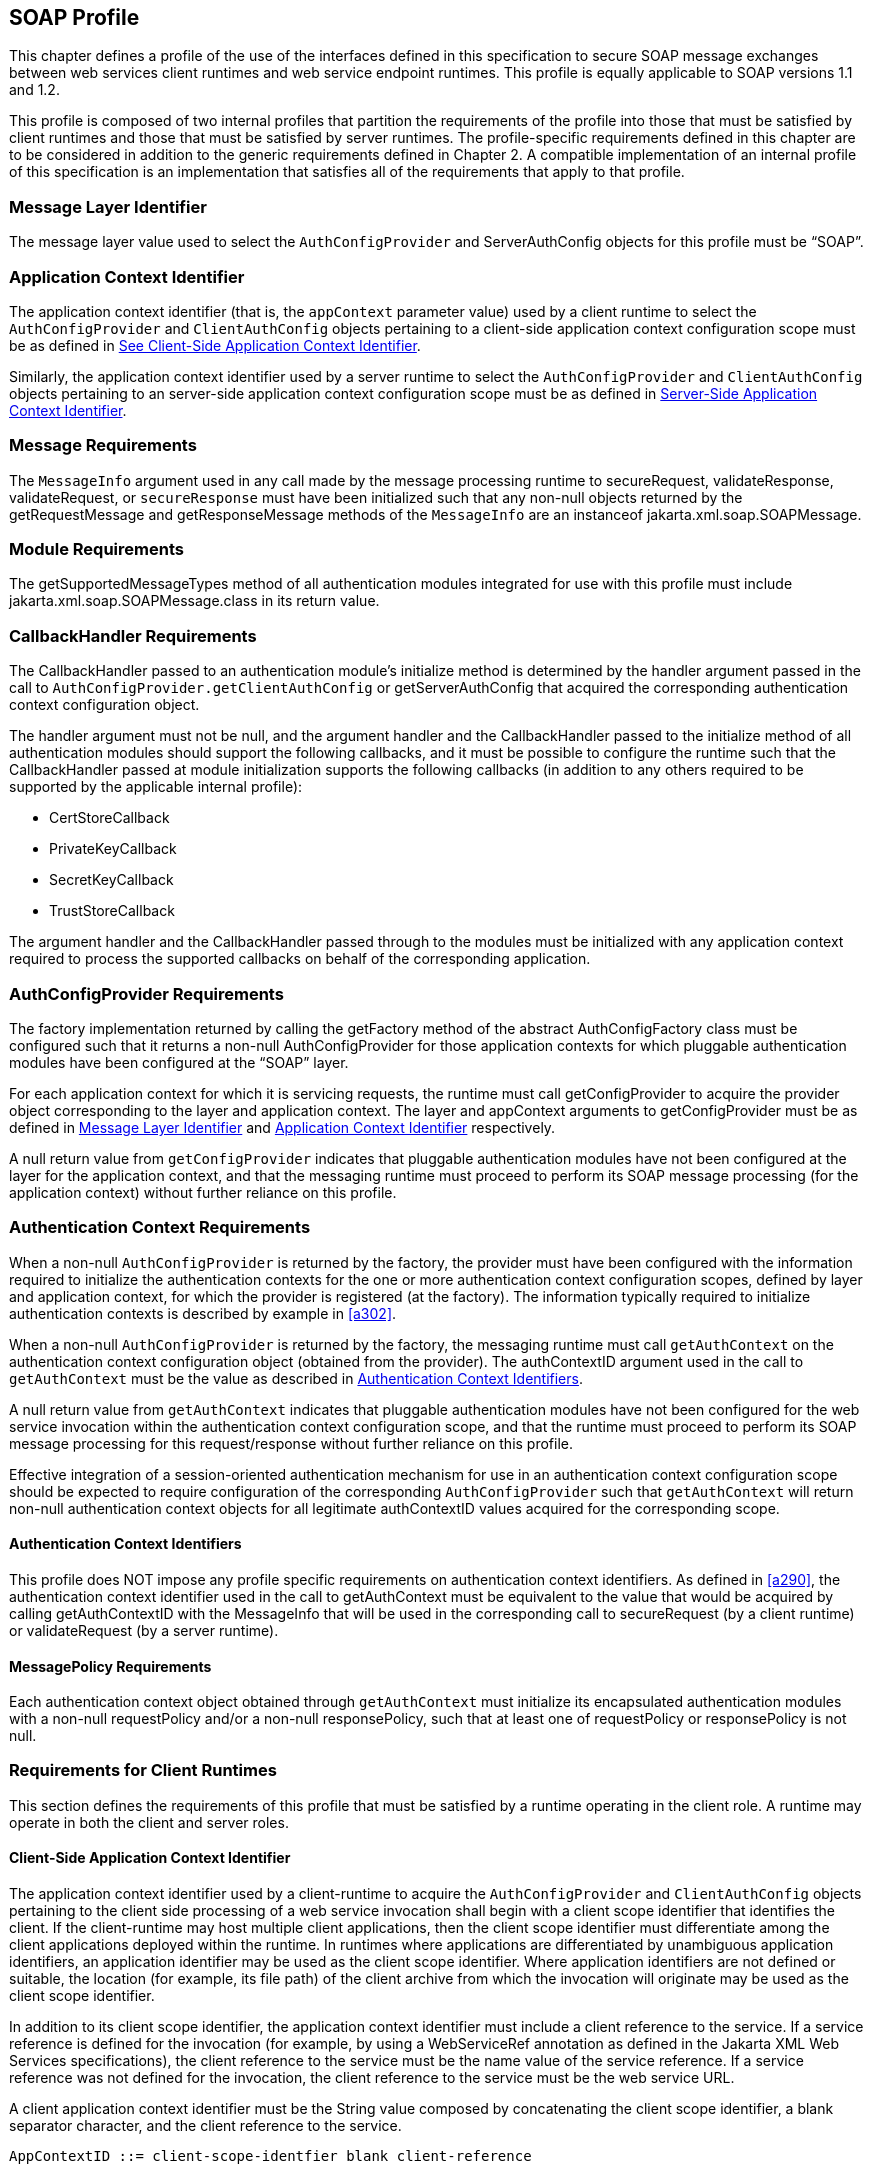 [[a502]]
== SOAP Profile 

This chapter defines a profile of the use of
the interfaces defined in this specification to secure SOAP message
exchanges between web services client runtimes and web service endpoint
runtimes. This profile is equally applicable to SOAP versions 1.1 and
1.2.

This profile is composed of two internal
profiles that partition the requirements of the profile into those that
must be satisfied by client runtimes and those that must be satisfied by
server runtimes. The profile-specific requirements defined in this
chapter are to be considered in addition to the generic requirements
defined in Chapter 2. A compatible implementation of an internal profile
of this specification is an implementation that satisfies all of the
requirements that apply to that profile.

[[a505]]
=== Message Layer Identifier

The message layer value used to select the
`AuthConfigProvider` and ServerAuthConfig objects for this profile must be
“SOAP”.

[[a507]]
=== Application Context Identifier

The application context identifier (that is,
the `appContext` parameter value) used by a client runtime to select the
`AuthConfigProvider` and `ClientAuthConfig` objects pertaining to a
client-side application context configuration scope must be as defined
in link:jaspic.html#a537[See Client-Side Application Context
Identifier].

Similarly, the application context identifier
used by a server runtime to select the `AuthConfigProvider` and
`ClientAuthConfig` objects pertaining to an server-side application
context configuration scope must be as defined in
<<a603>>.

[[a510]]
=== Message Requirements

The `MessageInfo` argument used in any call
made by the message processing runtime to secureRequest,
validateResponse, validateRequest, or `secureResponse` must have been
initialized such that any non-null objects returned by the
getRequestMessage and getResponseMessage methods of the `MessageInfo` are
an instanceof jakarta.xml.soap.SOAPMessage.

=== Module Requirements

The getSupportedMessageTypes method of all
authentication modules integrated for use with this profile must include
jakarta.xml.soap.SOAPMessage.class in its return value.

[[a514]]
=== CallbackHandler Requirements

The CallbackHandler passed to an
authentication module’s initialize method is determined by the handler
argument passed in the call to `AuthConfigProvider.getClientAuthConfig` or
getServerAuthConfig that acquired the corresponding authentication
context configuration object.

The handler argument must not be null, and
the argument handler and the CallbackHandler passed to the initialize
method of all authentication modules should support the following
callbacks, and it must be possible to configure the runtime such that
the CallbackHandler passed at module initialization supports the
following callbacks (in addition to any others required to be supported
by the applicable internal profile):

* CertStoreCallback
* PrivateKeyCallback
* SecretKeyCallback
* TrustStoreCallback

The argument handler and the CallbackHandler
passed through to the modules must be initialized with any application
context required to process the supported callbacks on behalf of the
corresponding application.

=== AuthConfigProvider Requirements

The factory implementation returned by
calling the getFactory method of the abstract AuthConfigFactory class
must be configured such that it returns a non-null AuthConfigProvider
for those application contexts for which pluggable authentication
modules have been configured at the “SOAP” layer.

For each application context for which it is
servicing requests, the runtime must call getConfigProvider to acquire
the provider object corresponding to the layer and application context.
The layer and appContext arguments to getConfigProvider must be as
defined in <<a505>> and <<a507>> respectively.

A null return value from `getConfigProvider`
indicates that pluggable authentication modules have not been configured
at the layer for the application context, and that the messaging runtime
must proceed to perform its SOAP message processing (for the application
context) without further reliance on this profile.

[[a526]]
=== Authentication Context Requirements

When a non-null `AuthConfigProvider` is
returned by the factory, the provider must have been configured with the
information required to initialize the authentication contexts for the
one or more authentication context configuration scopes, defined by
layer and application context, for which the provider is registered (at
the factory). The information typically required to initialize
authentication contexts is described by example in <<a302>>.

When a non-null `AuthConfigProvider` is
returned by the factory, the messaging runtime must call `getAuthContext` 
on the authentication context configuration object (obtained from the
provider). The authContextID argument used in the call to `getAuthContext` 
must be the value as described in <<a531>>.

A null return value from `getAuthContext` 
indicates that pluggable authentication modules have not been configured
for the web service invocation within the authentication context
configuration scope, and that the runtime must proceed to perform its
SOAP message processing for this request/response without further
reliance on this profile.

Effective integration of a session-oriented
authentication mechanism for use in an authentication context
configuration scope should be expected to require configuration of the
corresponding `AuthConfigProvider` such that `getAuthContext` will return
non-null authentication context objects for all legitimate authContextID
values acquired for the corresponding scope.

[[a531]]
==== Authentication Context Identifiers

This profile does NOT impose any profile
specific requirements on authentication context identifiers. As defined
in <<a290>>,
the authentication context identifier used in the call to getAuthContext
must be equivalent to the value that would be acquired by calling
getAuthContextID with the MessageInfo that will be used in the
corresponding call to secureRequest (by a client runtime) or
validateRequest (by a server runtime).

==== MessagePolicy Requirements

Each authentication context object obtained
through `getAuthContext`  must initialize its encapsulated authentication
modules with a non-null requestPolicy and/or a non-null responsePolicy,
such that at least one of requestPolicy or responsePolicy is not null.

=== Requirements for Client Runtimes

This section defines the requirements of this
profile that must be satisfied by a runtime operating in the client
role. A runtime may operate in both the client and server roles.

[[a537]]
==== Client-Side Application Context Identifier

The application context identifier used by a
client-runtime to acquire the `AuthConfigProvider` and `ClientAuthConfig` 
objects pertaining to the client side processing of a web service
invocation shall begin with a client scope identifier that identifies
the client. If the client-runtime may host multiple client applications,
then the client scope identifier must differentiate among the client
applications deployed within the runtime. In runtimes where applications
are differentiated by unambiguous application identifiers, an
application identifier may be used as the client scope identifier. Where
application identifiers are not defined or suitable, the location (for
example, its file path) of the client archive from which the invocation
will originate may be used as the client scope identifier.

In addition to its client scope identifier,
the application context identifier must include a client reference to
the service. If a service reference is defined for the invocation (for
example, by using a WebServiceRef annotation as defined in the Jakarta XML Web Services specifications), 
the client reference to the service must
be the name value of the service reference. If a service reference was
not defined for the invocation, the client reference to the service must
be the web service URL.

A client application context identifier must
be the String value composed by concatenating the client scope
identifier, a blank separator character, and the client reference to the
service.

```
AppContextID ::= client-scope-identfier blank client-reference
```

The following are examples of client application context identifiers.

```
"petstoreAppID service/petstore/delivery-service"

"petstoreAppID http://localhost:8080/petstore/delivery-service/fish"

"/home/fishkeeper/petstore-client.jar service/petstore/delivery-service"

"/home/fishkeeper/petstore-client.jar http://localhost:8080/petstore/delivery-service/fish"
```


Systems or administrators that register
`AuthConfigProvider` objects with specific client-side application context
identifiers must have an ability to determine the client scope
identifier and the client reference for which they wish to perform the
registration.

[[a549]]
==== CallbackHandler Requirements

Unless the client runtime is embedded in a
server runtime (for example, an invocation of a web service by a servlet
running in a Servlet container), the CallbackHandler passed to
ClientAuthModule.initialize must support the following callbacks:

* NameCallback
* PasswordCallback

In either event, the CallbackHandler must also support the requirements in <<a514>>

==== AuthConfigProvider Requirements

If a non-null `AuthConfigProvider` is returned
(by the call to getConfigProvider), the messaging runtime must call 
`getClientAuthConfig` on the provider to obtain the authentication context
configuration object pertaining to the application context at the layer.
The layer and appContext arguments of the call to getClientAuthConfig
must be the same as those used to acquire the provider, and the handler
argument must be as defined in <<a549>> for a client runtime.

[[a556]]
==== Authentication Context Requirements

The `getAuthContext`  calls made on the
`ClientAuthConfig` (obtained by calling `getClientAuthConfig`) must satisfy
the requirements defined in the following subsections.

===== getAuthContext Subject

A non-null Subject corresponding to the
client must be passed as the clientSubject in the `getAuthContext`  call.

===== Module Initialization Properties

A null value may be passed for the properties
argument in all calls made to `getAuthContext`.

===== MessagePolicy Requirements

Each ClientAuthContext obtained through
getAuthContext must initialize its encapsulated ClientAuthModule objects
with requestPolicy and responsePolicy objects (or null values) that are
compatible with the requirements and capabilities of the service
invocation (at the service). The requirements, preferences, and
capabilities of the client may be factored in the context acquisition
and may effect the requestPolicy and responsePolicy objects passed to
the authentication modules of the context.

[[a564]]
==== Message Processing Requirements

A client runtime, after having prepared
(except for security) the SOAP request message to be sent to the
service, is operating at point (1) in the message processing model
defined by this specification. A client runtime that has received a SOAP
response message, and that has not yet performed any transformations on
the response message, is operating at point (4) in the message
processing model defined by this specification.

If the client runtime obtained a non-null
`ClientAuthContext` by using the authentication context identifier
corresponding to the request message, then at point (1) in the message
processing model, the runtime must call secureRequest on the
`ClientAuthContext`, and at point (4) the runtime must call
validateResponse on the `ClientAuthContext`.

When processing a one-way application message
exchange pattern, the runtime must not proceed to point (4) unless the
return value from secureRequest (or a from validateResponse) is
`AuthStatus.SEND_CONTINUE`.

[[a568]]
===== MessageInfo Requirements

The  `messageInfo` argument used in a call to
secureRequest must have been initialized by the runtime such that its
getRequestMessage will return the SOAP request message being processed
by the runtime.

When a corresponding call is made to
validateResponse, it must be made with the same  `messageInfo` and
clientSubject arguments used in the corresponding call to secureRequest,
and it must have been initialized by the runtime such that its
`getResponseMessage` method will return the SOAP response message being
processed by the runtime.

*_MessageInfo Properties_*

This profile requires that the message
processing runtime establish the following key-value pairs within the
Map of the MessageInfo passed in the calls to secureRequest and
validateResponse.


[caption="Table {doc-part}-{counter:table-number} ", title="Client MessageInfo Map Properties"]
[.center, width=95%]
[%header,cols="30%,70%"] 
|===
a| [.small]#+++<font size=".8em">key</font>+++#
a| [.small]#+++<font size=".8em">value</font>+++#

a| [.small]#+++<font size=".8em">jakarta.xml.ws.wsdl.service</font>+++#
| The value of the qualified service name,
represented as a javax.xml.namespace.QName. 
specification
|===


===== Subject Requirements

The `clientSubject` used in the call to
`getAuthContext` must be used in the call to `secureRequest` and for any
corresponding calls to `validateResponse`.

[[a580]]
===== secureRequest Processing

When secureRequest is called on a module that
was initialized with a mandatory request policy (as defined by the
return value from requestPolicy.isMandatory()), the module must only
return AuthStatus.SEND_SUCCESS if it was able to completely satisfy the
request policy. If the module was not able to completely satisfy the
request policy, it must:

* Return `AuthStatus.SEND_CONTINUE` – If it has
established an initial request (available to the runtime by calling
messageInfo.getRequestMessage) that must be sent by the runtime for the
request to be effectively continued and when additional message
exchanges will be required to achieve successful completion of the
secureRequest processing.
* `Return AuthStatus.FAILURE` – If it failed
securing the request and only if it established a response message
containing a SOAP fault element (available to the runtime by calling
`messageInfo.getResponseMessage`) that may be returned to the application
to indicate that the request failed.
* Throw an `AuthException` – If it failed
securing the request and did not establishing a failure response
message. The runtime may choose to return a response message containing
a SOAP fault element, in which case, the runtime must define the content
of the message and of the fault, and may do so based on the content of
the AuthException.

When secureRequest is called on a module that
was initialized with an optional requestPolicy (that is,
`requestPolicy.isMandatory()` returns false), the module may attempt to
satisfy the request policy and may return AuthStatus.SEND_SUCCESS
independent of whether the policy was satisfied.

The module should NOT throw an AuthException
or return AuthStatus.FAILURE. The module may initiate a security dialog,
as described above for AuthStatus.SEND_CONTINUE, but should not do so if
the client cannot accommodate the possibility of a failure of an
optional security dialog.

When secureRequest is called on a module that
was initialized with an undefined request policy (that is, requestPolicy
=== null), the module must return AuthStatus.SEND_SUCCESS.

===== validateResponse Processing

`validateResponse` may be called either prior
to the service invocation to process a response received during the
secureRequest processing (when a multi-message dialog is required to
secure the request), or after the service invocation and during the
process of securing the response generated by the service invocation.
The module implementation is responsible for recording any state and
performing any processing required to differentiate these contexts.

[[a590]]
*_validateResponse After Service Invocation_*

When validateResponse is called after the
service invocation on a module that was initialized with a mandatory
response policy (as defined by the return value from
responsePolicy.isMandatory()), the module must only return
AuthStatus.SUCCESS if it was able to completely satisfy the response
policy. If the module was not able to completely satisfy the response
policy, it must:

* Return `AuthStatus.SEND_CONTINUE` – If it has
established a request (available to the runtime by calling
messageInfo.getRequestMessage) that must be sent by the runtime for the
response validation to be effectively continued by the client.
* Return `AuthStatus.FAILURE` – If response
validation failed and only if the module has established a response
message containing a SOAP fault element (available to the runtime by
calling `messageInfo.getResponseMessage`) that may be returned to the
application to indicate that the response validation failed.
* Throw an `AuthException` – If response
validation failed without establishing a failure response message. The
runtime may choose to return a response message containing a SOAP fault
element, in which case, the runtime must define the content of the
message and of the fault, and may do so based on the content of the
AuthException.

When validateResponse is called after the
service invocation on a module that was initialized with an optional
responsePolicy (that is, responsePolicy.isMandatory() returns false),
the module should attempt to satisfy the response policy, but it must do
so without initiatingfootnote:[The module may continue, or refresh an authentication dialog that has already been initiated (perhaps by the client) in the request, but it must not start an authentication dialog for a request which has not yet been associated with authentication information (as understood by the module).] additional message
exchanges or interactions involving the service. Independent of whether
the response policy is satisfied, the module may return
AuthStatus.SUCCESS. If the module determines that an invalid or
incomplete security context was used to secure the response, then the
module may return AuthStatus.FAILURE, AuthStatus.SEND_CONTINUE, or throw
an AuthException. The runtime must process an AuthException as described
above for a response with a mandatory responsePolicy. The runtime must
process any return value other than AuthStatus.SUCCESS as it would be
processed if it were returned for a response with a mandatory
responsePolicy.

When `validateResponse` is called after the
service invocation on a module that was initialized with an undefined
response policy (that is, `responsePolicy == null`), the module must
return AuthStatus.SUCCESS.

*_validateResponse Before Service Invocation_*

When validateResponse is called before the
service invocationfootnote:[Occurs when the module is challenged by the server during secureRequest processing.], the module must return AuthStatus.SEND_CONTINUE if
the request dialog is to continue. This status value is used to inform
the client runtime that, to successfully complete the request
processing, it must be capable of continuing the message dialog by
processing at least one additional request/response exchange. The module
must have established (in `messageInfo`) a request message that will cause
the service to continue the request processing. For the request
processing to be successfully completed, the runtime must send the
request message returned by the module.

If the module returns AuthStatus.FAILURE, it
must have established a SOAP message containing a SOAP fault element as
the response in `messageInfo` and that may be returned to the application
to indicate that the request failed.

If the module throws an AuthException, the
runtime may choose to return a response message containing a SOAP fault
element, in which case, the runtime must define the content of the
message and of the fault, and may do so based on the content of the
AuthException.

=== Requirements for Server Runtimes

This section defines the requirements of this
profile that must be satisfied by a runtime operating in the server
role. A runtime may operate in both the client and server roles.

[[a603]]
==== Server-Side Application Context Identifier

The application context identifier used by a
server-runtime to acquire the `AuthConfigProvider` and `ServerAuthConfig`
objects pertaining to the endpoint side processing of an invocation
shall be the String value constructed by concatenating a host name, a
blank separator character, and the pathfootnote:[For an http or https schema, the path must be the corresponding component of the "generic URI" syntax (that is, <scheme>://<authority><path>?<query>) described in section 3. of RFC 2396 "Uniform Resource Identifiers (URI): Generic Syntax". If the service is implemented as a Servlet, the path must begin with the context-path.] component
of the service endpoint URI corresponding to the webservice.

```
AppContextID ::= hostname blank service-endpoint-uri

For example: "aquarium /petstore/delivery-service/fish"
```

In the definition of server-side application
context identifiers, this profile uses the term `host name` to refer to
the logical host that performs the service corresponding to a service
invocation. Web service invocations may be directed to a logical host
using various physical or `virtual host` names or addresses, and a message
processing runtime may be composed of multiple logical hosts. Systems or
administrators that register `AuthConfigProvider` objects with specific
server-side application context identifiers must have an ability to
determine the hostname for which they wish to perform the registration.

[[a608]]
==== CallbackHandler Requirements

The `CallbackHandler` passed to
`ServerAuthModule.initialize` must support the following callbacks:

* CallerPrincipalCallback
* GroupPrincipalCallback
* PasswordValidationCallback

The `CallbackHandler` must also support the
requirements in <<a514>>

==== AuthConfigProvider Requirements

If a non-null `AuthConfigProvider` is returned
(by the call to `getConfigProvider`), the messaging runtime must call
getServerAuthConfig on the provider to obtain the authentication context
configuration object pertaining to the application context at the layer.
The layer and appContext arguments of the call to getServerAuthConfig
must be the same as those used to acquire the provider, and the handler
argument must be as defined in <<a608>> for a server runtime.

[[a616]]
==== Authentication Context Requirements

The `getAuthContext`  calls made on the
ServerAuthConfig object (obtained by calling `getServerAuthConfig`) must
satisfy the requirements defined in the following subsections.

[[a618]]
===== Module Initialization Properties

If the runtime is a Jakarta Authorization compatible Jakarta Enterprise Beans or
Jakarta Servlet endpoint container, the properties argument passed in all calls
to `getAuthContext`  must contain the key-value pair shown in the following
table.

[caption="Table {doc-part}-{counter:table-number} ", title="Jakarta Authorization Compatible Module Initialization Properties"]
[.center, width=95%]
[%header,cols="30%,70%"] 
|===
a| [.small]#+++<font size=".8em">key</font>+++#
a| [.small]#+++<font size=".8em">value</font>+++#

a| [.small]#+++<font size=".8em">jakarta.security.jacc.PolicyContext</font>+++#
| The PolicyContext identifier value that the container must set to satisfy the Jakarta Authorization authorization requirements as described in “Setting the Policy Context” within the Jakarta Authorization 
specification
|===

When the runtime is not a Jakarta Authorization compatible
endpoint container, the properties argument used in all calls to
getAuthContext must not include a `jakarta.security.jacc.PolicyContext`
key-value pair, and a null value may be passed for the `properties`
argument.

[[a626]]
===== MessagePolicy Requirements

When a non-null `requestPolicy` is used to
initialize the authentication modules of a `ServerAuthContext`, the
requestPolicy must be constructed such that the value obtained by
calling `isMandatory` on the requestPolicy accurately reflects whether
(that is, true return value) or not (that is, false return value)
message protection within the SOAP messaging layer is required to
perform the web service invocation corresponding to the MessageInfo used
to acquire the ServerAuthContext. Similarly, the value obtained by
calling isMandatory on a non-null responsePolicy must accurately reflect
whether or not message protection is required (within the SOAP messaging
layer) on the response (if there is one) resulting from the
corresponding web service invocation

Calling `getTargetPolicies` on the
requestPolicy corresponding to a web service invocation for which a SOAP
layer client identity is to be established as the caller identity must
return an array containing at least one TargetPolicy for which calling
`getProtectionPolicy.getID()` returns one of the following values:

* ProtectionPolicy.AUTHENTICATE_SENDER
* ProtectionPolicy.AUTHENTICATE_CONTENT

When all of the operations of a web service
endpoint require client authentication, each `ServerAuthContext` acquired
for the endpoint must initialize its contained authentication modules
with a requestPolicy that includes a TargetPolicy as described above and
that mandates client authentication. When client authentication is
required for some, but not all, operations of an endpoint, the
requestPolicy used to initialize the authentication modules of a
ServerAuthContext acquired for the endpoint must include a TargetPolicy
as described above and should only mandate client authentication if
client authentication is required for all of the operations mapped to
the `ServerAuthContext`. When none of the operations mapped to a
`ServerAuthContext` require client authentication, the requestPolicy used
to initialize the authentication modules of the `ServerAuthContext` must
NOT mandate client authentication.

[[a632]]
==== Message Processing Requirements

A server runtime that has received a SOAP
request message, and that has not yet performed any transformations on
the SOAP message, is operating at point (2) in the message processing
model defined by this specification. A server runtime, after having
prepared (except for security) a SOAP response message to be returned to
the client, is operating at point (3) in the message processing model
defined by this specification.

When processing a one-way application message
exchange pattern, the runtime must not proceed to point (3) in the
message processing model, and the runtime must only return a response
message when validateRequest returns AuthStatus.SEND_CONTINUE (in which
case, the response defined by validateRequest is to be returned).

If the server runtime obtained a non-null
ServerAuthContext by using the authentication context identifier
corresponding to the request message, then at point (2) in the message
processing model, the runtime must call validateRequest on the
ServerAuthContext, and at point (3) the runtime must call `secureResponse`
on the `ServerAuthContext`.

If the call to validateRequest returns
AuthStatus.SUCCESS, the runtime must perform any web service
authorization processingfootnote:[This authorization processing would NOT be expected to include the enforcement of Servlet Auth-Constraints since they are defined at url-pattern granularity.] required as a
prerequisite to accessing the target resource. If authentication is
required for the request to be authorized, the runtime must determine
whether the authentication identity established in the clientSubject is
authorized to access the resource. In a Jakarta Authorization compatible runtime, the
identity tested for authorization must be comprised of exactly the
Principal objects of the clientSubject. If the request is NOT
authorized, and the message-exchange pattern is not one-way, the runtime
must set within the response (within  `messageInfo`) a SOAP fault element
as defined by the runtime. If the request was determined to be
authorized, it must be dispatched to the resource. Otherwise the request
must NOT be dispatched and the runtime must proceed to point (3) in the
message processing model (as appropriate to the message exchange
pattern).

If the invocation of the resource results in
an exception being thrown by the resource to the runtime and the message
exchange pattern is not one-way, the runtime must set within the
response (within `messageInfo`) a SOAP fault element as defined by the
runtime. Following the resource invocation, and if the message exchange
pattern is not one-way, the runtime must proceed to point (3) in the
message processing model. At point (3) in the message processing model,
the runtime must call `secureResponse` on the same ServerAuthContext used
in the corresponding call to `validateRequest` and with the same
`MessageInfo` object.

If the request is dispatched to the resource,
and the resource was configured to run-as its caller, then for
invocations originating from the resource where caller propagation is
required, the identity established using the CallerPrincipalCallback
must be used as the propagated identity.

===== MessageInfo Requirements

The `messageInfo` argument used in a call to
`validateRequest` must have been initialized by the runtime such that its
`getRequestMessage` will return the SOAP request message being processed
by the runtime.

When a corresponding call is made to
`secureResponse`, it must be made with the same  `messageInfo` and
`serviceSubject` arguments used in the corresponding call to
`validateRequest`, and it must have been initialized by the runtime such
that its `getResponseMessage` method will return the SOAP response message
being processed by the runtime.

[[a642]]
*_MessageInfo Properties_*

This profile does not define any properties
that must be included in the `Map` within the `MessageInfo` passed in calls
to `validateRequest` and `secureResponse`.

===== Subject Requirements

A new `clientSubject` must be instantiated and
passed in any calls made to `validateRequest`.

===== validateRequest Processing

`validateRequest` may be called either before
the service invocation (to validate and authorize the request) or after
the service invocation (when a multi-message dialog is required to
secure the response). The module implementation is responsible for
recording any state and performing any processing required to
differentiate these contexts.

[[a648]]
*_validateRequest Before Service Invocation_*

When `validateRequest` is called before the
service invocation on a module initialized with a mandatory request
policy (as defined by the return value from
`requestPolicy.isMandatory()`), the module must only return
AuthStatus.SUCCESS if it was able to completely satisfy the request
policy. If the satisfied request policy includes a TargetPolicy element
with a ProtectionPolicy of AUTHENTICATE_SOURCE or AUTHENTICATE_CONTENT,
then the module (or its context) must employ the CallbackHandler passed
to it by the runtime to handle a `CallerPrincipalCallback` using the
`clientSubject` as argument to the callback. If more than one module of a
context uses the CallbackHandler to handle this callback, the context is
responsible for coordinating the calls such that the appropriate caller
principal value is established.

If the module was not able to completely
satisfy the request policy, it must:

* Return AuthStatus.SEND_CONTINUE – If it has
established a response (available to the runtime by calling
`messageInfo.getResponseMessage`) that must be sent by the runtime for the
request validation to be effectively continued by the client.
* Return AuthStatus.SEND_FAILURE – If the
request validation failed, and when the module has established a SOAP
message containing a fault element (available to the runtime by calling
`messageInfo.getResponseMessage`) that may be sent by the runtime to
inform the client that the request failed.
* Throw an AuthException – If the request
validation failed, and when the module has NOT defined a response, to be
sent by the runtime. If the runtime chooses to send a response, it must
define a SOAP message containing a SOAP fault element, and may use the
content of the AuthException to do so.

When `validateRequest` is called before the
service invocation on a module that was initialized with an optional
request policy (that is, `requestPolicy.isMandatory()` returns false), the
module should attempt to satisfy the request policy, but it must do so
without initiatingfootnote:[The module may continue, or refresh an authentication dialog that has already been initiated (perhaps by the client) in the request, but it must not start an authentication dialog for a request which has not yet been associated with authentication information (as understood by the module).] additional message exchanges
or interactions involving the client. Independent of whether the request
policy is satisfied, the module may return AuthStatus.SUCCESS. If the
module returns AuthStatus.SUCCESS, and the request policy was satisfied
(and included a TargetPolicy element as described above), then the
module (or its context) must employ the CallerPrincipalCallback as
described above. If the request policy was not satisfied (and included a
TargetPolicy element as described above), and yet the module chooses to
return AuthStatus.SUCCESS, the module (or its context) must use a
CallerPrincipalCallback to establish the container’s representation of
the unauthenticated caller within the clientSubject. If the module
determines that an invalid or incomplete security context was used to
secure the request, then the module may return AuthStatus.SEND_FAILURE,
AuthStatus.SEND_CONTINUE, or throw an AuthException.If the module throws
an AuthException, or returns any value other that AuthStatus.SUCCESS,
the runtime must NOT proceed to the service invocation. The runtime must
process an AuthException as described above for a request with a
mandatory requestPolicy. The runtime must process any return value other
than AuthStatus.SUCCESS as it would be processed if it were returned for
a request with a mandatory requestPolicy.

When `validateRequest` is called before the
service invocation on a module that was initialized with an undefined
request policy (that is, `requestPolicy` == null), the module must return
AuthStatus.SUCCESS.


[[a656]]*_validateRequest After Service Invocation_*

When validateRequest is called after the
service invocationfootnote:[Occurs when the module is challenged by the client during `secureResponse` processing.], the module must return AuthStatus.SEND_SUCCESS when
the module has successfully secured the application response message and
made it available through `messageInfo.getResponseMessage`. For the
request to be successfully completed, the runtime must send the response
message returned by the module.

When securing of the application response
message has failed, and the response dialog is to be terminated, the
module must return AuthStatus.SEND_FAILURE or throw an AuthException.

If the module returns
AuthStatus.SEND_FAILURE, it must have established a SOAP message
containing a SOAP fault element as the response in `messageInfo`. The
runtime may choose not to send a response message, or to send a
different response message.

When the module throws an AuthException, the
runtime may choose not to send a response. If the runtime sends a
response, the runtime must define the content of the response.

The module must return
AuthStatus.SEND_CONTINUE if the response dialog is to continue. This
status value is used to inform the calling runtime that, to successfully
complete the response processing, it will need to be capable of
continuing the message dialog by processing at least one additional
request/response exchange (after having sent the response message
returned in `messageInfo`). The module must have established (in
messageInfo) a response message that will cause the client to continue
the response processing. For the response processing to be successfully
completed, the runtime must send the response message returned by the
module.

[[a662]]
===== secureResponse Processing

When `secureResponse` is called on a module
that was initialized with an undefined responsePolicy (that is,
`responsePolicy == null`), the module must return AuthStatus.SEND_SUCCESS.
Otherwise, the return value and AuthException semantics of
`secureResponse` are as defined in <<a656, "validateRequest After Service Invocation">>